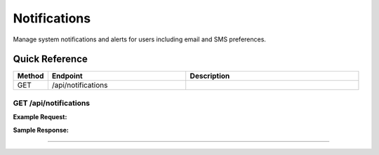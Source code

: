 Notifications
=============

Manage system notifications and alerts for users including email and SMS preferences.

Quick Reference
---------------

.. list-table::
   :header-rows: 1
   :widths: 10 40 50

   * - Method
     - Endpoint
     - Description
   * - GET
     - /api/notifications
     - 


.. _get-apinotifications:

GET /api/notifications
~~~~~~~~~~~~~~~~~~~~~~

**Example Request:**

.. tabs::

   .. tab:: Python

      .. code-block:: python

         from ABConnect import ABConnectAPI
         
         # Initialize the API client
         api = ABConnectAPI()
         
         # Make the API call
         response = api.raw.get(
             "/api/notifications"
         
         )
         
         # Process the response
         print(response)

   .. tab:: CLI

      .. code-block:: bash

         ab api raw get /api/notifications

   .. tab:: curl

      .. code-block:: bash

         curl -X GET \
           -H 'Authorization: Bearer YOUR_API_TOKEN' \
           'https://api.abconnect.co/api/notifications'

**Sample Response:**

.. toggle::

   .. code-block:: json
      :linenos:

      []

----
